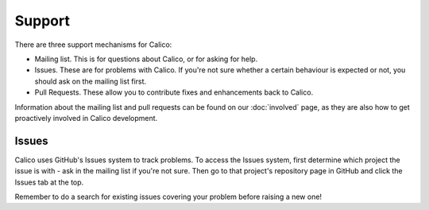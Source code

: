 .. # Copyright (c) 2016 Tigera, Inc. All rights reserved.
   # Copyright (c) Metaswitch Networks 2015. All rights reserved.
   #
   #    Licensed under the Apache License, Version 2.0 (the "License"); you may
   #    not use this file except in compliance with the License. You may obtain
   #    a copy of the License at
   #
   #         http://www.apache.org/licenses/LICENSE-2.0
   #
   #    Unless required by applicable law or agreed to in writing, software
   #    distributed under the License is distributed on an "AS IS" BASIS,
   #    WITHOUT WARRANTIES OR CONDITIONS OF ANY KIND, either express or
   #    implied. See the License for the specific language governing
   #    permissions and limitations under the License.

Support
=======

There are three support mechanisms for Calico:

-  Mailing list. This is for questions about Calico, or for asking for
   help.
-  Issues. These are for problems with Calico. If you're not sure
   whether a certain behaviour is expected or not, you should ask on the
   mailing list first.
-  Pull Requests. These allow you to contribute fixes and enhancements
   back to Calico.

Information about the mailing list and pull requests can be found on our
:doc:`involved` page, as they are also how to get proactively involved in
Calico development.

Issues
------

Calico uses GitHub's Issues system to track problems. To access the
Issues system, first determine which project the issue is with - ask in
the mailing list if you're not sure. Then go to that project's
repository page in GitHub and click the Issues tab at the top.

Remember to do a search for existing issues covering your problem before
raising a new one!
